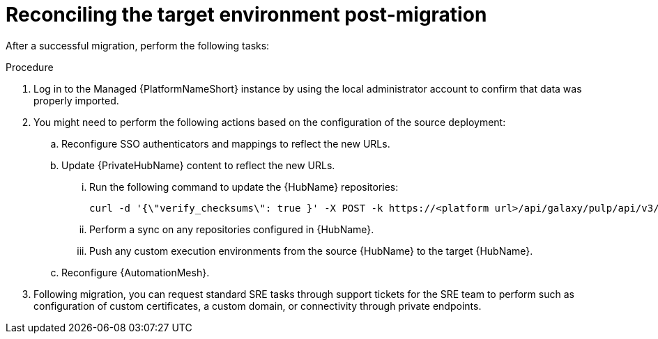 :_mod-docs-content-type: PROCEDURE

[id="managed-post-import"]
= Reconciling the target environment post-migration

[role="_abstract"]
After a successful migration, perform the following tasks:

.Procedure
. Log in to the Managed {PlatformNameShort} instance by using the local administrator account to confirm that data was properly imported.
. You might need to perform the following actions based on the configuration of the source deployment:
.. Reconfigure SSO authenticators and mappings to reflect the new URLs.
.. Update {PrivateHubName} content to reflect the new URLs.
... Run the following command to update the {HubName} repositories: 
+
----
curl -d '{\"verify_checksums\": true }' -X POST -k https://<platform url>/api/galaxy/pulp/api/v3/repair/ -u <admin_user>:<admin_password>
----
... Perform a sync on any repositories configured in {HubName}.
... Push any custom execution environments from the source {HubName} to the target {HubName}.
.. Reconfigure {AutomationMesh}.
. Following migration, you can request standard SRE tasks through support tickets for the SRE team to perform such as configuration of custom certificates, a custom domain, or connectivity through private endpoints.
